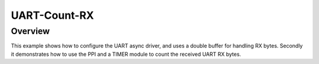 .. _uart-count-rx:

UART-Count-RX
#############

Overview
********
This example shows how to configure the UART async driver, and uses a double buffer for handling RX bytes. 
Secondly it demonstrates how to use the PPI and a TIMER module to count the received UART RX bytes.

